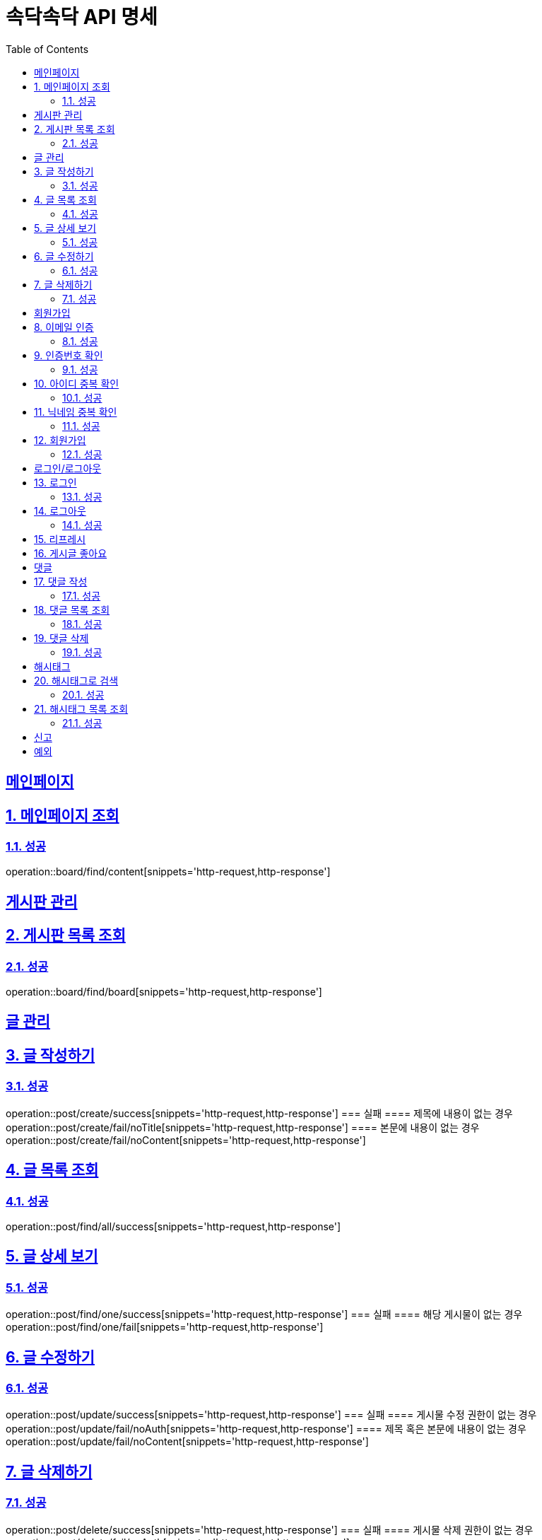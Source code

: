 = 속닥속닥 API 명세
:doctype: book
:icons: font
:source-highlighter: highlightjs
:toc: left
:toclevels: 2
:sectlinks:
:sectnums:
:docinfo: shared-head

[메인페이지]
= 메인페이지

== 메인페이지 조회
=== 성공
operation::board/find/content[snippets='http-request,http-response']

[게시판 관리]
= 게시판 관리

== 게시판 목록 조회
=== 성공
operation::board/find/board[snippets='http-request,http-response']

[글 관리]
= 글 관리

== 글 작성하기
=== 성공
operation::post/create/success[snippets='http-request,http-response']
=== 실패
==== 제목에 내용이 없는 경우
operation::post/create/fail/noTitle[snippets='http-request,http-response']
==== 본문에 내용이 없는 경우
operation::post/create/fail/noContent[snippets='http-request,http-response']

== 글 목록 조회
=== 성공
operation::post/find/all/success[snippets='http-request,http-response']

== 글 상세 보기
=== 성공
operation::post/find/one/success[snippets='http-request,http-response']
=== 실패
==== 해당 게시물이 없는 경우
operation::post/find/one/fail[snippets='http-request,http-response']

== 글 수정하기
=== 성공
operation::post/update/success[snippets='http-request,http-response']
=== 실패
==== 게시물 수정 권한이 없는 경우
operation::post/update/fail/noAuth[snippets='http-request,http-response']
==== 제목 혹은 본문에 내용이 없는 경우
operation::post/update/fail/noContent[snippets='http-request,http-response']

== 글 삭제하기
=== 성공
operation::post/delete/success[snippets='http-request,http-response']
=== 실패
==== 게시물 삭제 권한이 없는 경우
operation::post/delete/fail/noAuth[snippets='http-request,http-response']

[회원가입]
= 회원가입

== 이메일 인증
=== 성공
operation::member/email/success[snippets='http-request,http-response']
=== 실패
==== 우테코 크루가 아닌 경우
operation::member/email/fail/noWooteco[snippets='http-request,http-response']
==== 가입한 우테코 크루인 경우
operation::member/email/fail/alreadySignUp[snippets='http-request,http-response']

== 인증번호 확인
=== 성공
operation::member/verification/success[snippets='http-request,http-response']
=== 실패
==== 잘못되었거나 만료된 인증번호인 경우
operation::member/verification/fail[snippets='http-request,http-response']


== 아이디 중복 확인
=== 성공
==== 고유한 아이디인 경우
operation::member/uniqueId/success/true[snippets='http-request,http-response']
==== 중복된 아이디인 경우
operation::member/uniqueId/success/false[snippets='http-request,http-response']

== 닉네임 중복 확인
=== 성공
==== 고유한 닉네임인 경우
operation::member/uniqueNickname/success/true[snippets='http-request,http-response']
==== 중복된 닉네임인 경우
operation::member/uniqueNickname/success/false[snippets='http-request,http-response']

== 회원가입
=== 성공
operation::member/signup/success[snippets='http-request,http-response']
=== 실패
==== 비밀번호 확인이 다른 경우
operation::member/signup/fail/passwordDifferent[snippets='http-request,http-response']
==== 우아한테크코스 회원이 아닐 경우
operation::member/signup/fail/noWooteco[snippets='http-request,http-response']
==== 이미 가입한 회원일 경우
operation::member/signup/fail/alreadySignUp[snippets='http-request,http-response']
==== 인증번호가 틀렸을 경우
operation::member/signup/fail/invalidAuthCode[snippets='http-request,http-response']
==== 이미 존재하는 아이디일 경우
operation::member/signup/fail/duplicateUsername[snippets='http-request,http-response']
==== 이미 존재하는 닉네임일 경우
operation::member/signup/fail/duplicateUsername[snippets='http-request,http-response']

[로그인/로그아웃]
= 로그인/로그아웃

== 로그인
=== 성공
operation::login/success[snippets='http-request,http-response']
=== 실패
==== 아이디나 비밀번호가 잘못되었을 경우
operation::login/fail[snippets='http-request,http-response']

== 로그아웃
=== 성공
operation::logout/success[snippets='http-request,http-response']

== 리프레시
리프레시 관련 컨트롤러 테스트 구현 필요

== 게시글 좋아요
리프레시 관련 컨트롤러 테스트 구현 필요

[댓글]
= 댓글

== 댓글 작성
=== 성공
operation::comment/create/success[snippets='http-request,http-response']
=== 실패
==== 댓글 내용이 없는 경우
operation::comment/create/fail/noMessage[snippets='http-request,http-response']

== 댓글 목록 조회
=== 성공
operation::comment/find/all/success[snippets='http-request,http-response']

== 댓글 삭제
=== 성공
operation::comment/delete/success[snippets='http-request,http-response']

[해시태그]
= 해시태그

== 해시태그로 검색
=== 성공
operation::search/byHashtag/success[snippets='http-request,http-response']
=== 실패
==== 댓글 내용이 없는 경우
operation::search/byHashtag/fail/noHashtag[snippets='http-request,http-response']

== 해시태그 목록 조회
=== 성공
operation::hashtags/search/success[snippets='http-request,http-response']

[신고]
= 신고
게시글/댓글 신고 관련 컨트롤러 테스트 구현 필요

[예외]
= 예외
예외 관련 컨트롤러 테스트 구현 필요
